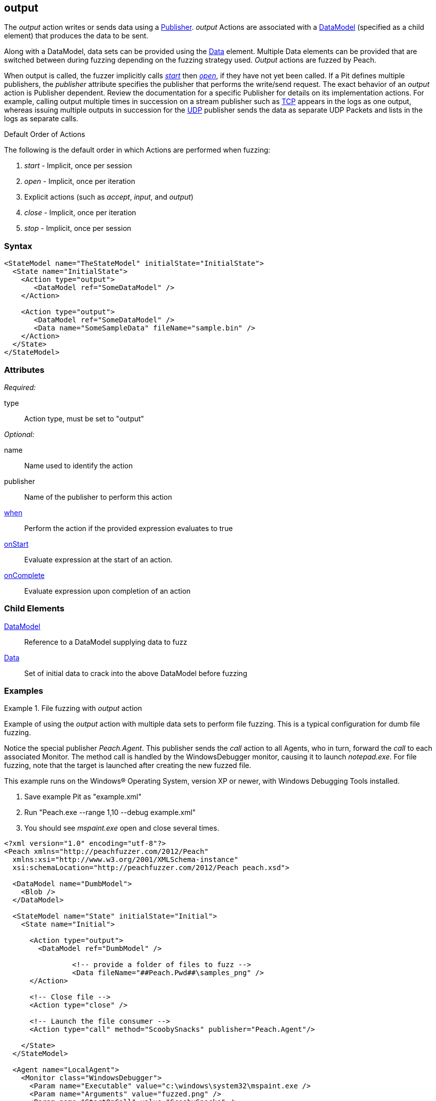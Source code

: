 <<<
[[Action_output]]
== output

// 01/30/2014: Seth & Mike: Outlined
//  * Implicit actions when performing output
//  * Are multiple outputs different than single output?
//   * Answer: Mostly, no. But depends on publisher (Eg. udp, different packets. TCP, none. File, None.)
//  * Talk about multiple data sets
//  * Link to data sets
//  * Talk about single data model required
//  * Talk about scripting (when, onstart/complete)
//  * Talk about multiple publishers
//  * Talk about defining data model in action
//  * Name is optional
//  Examples with input/output as needed.
//  * Examples for talking points

// 02/12/2014: Mick
//  Added description of what Open does
//  talked about multiple actions in a row
//  talked about multiple data sets
//  talked about multiple publishers
//  Added attribute descriptions
//  Added an example

// 03/03/2014: Mike: Ready for tech writer
//  Updated description
//  Changed examples
//  Changed formatting
//  Reviewed output

// 03/05/2014: Lynn: 
//  Edited text

The _output_ action writes or sends data using a xref:Publisher[Publisher].
_output_ Actions are associated with a xref:DataModel[DataModel] (specified as a child element) that produces the data to be sent.

Along with a DataModel, data sets can be provided using the xref:Data[Data] element.
Multiple Data elements can be provided that are switched between during fuzzing depending on the fuzzing strategy used.
_Output_ actions are fuzzed by Peach.

When output is called, the fuzzer implicitly calls xref:Action_start[_start_] then xref:Action_open[_open_], if they have not yet been called.
If a Pit defines multiple publishers, the _publisher_ attribute specifies the publisher that performs the write/send request.
The exact behavior of an _output_ action is Publisher dependent. Review the documentation for a specific Publisher for details on its implementation actions. For example, calling output multiple times in succession on a stream publisher such as xref:Publishers_Tcp[TCP] appears in the logs as one output, whereas issuing multiple outputs in succession for the xref:Publishers_Udp[UDP] publisher sends the data as separate UDP Packets and lists in the logs as separate calls.

.Default Order of Actions
****
The following is the default order in which Actions are performed when fuzzing:

. _start_ - Implicit, once per session
. _open_ - Implicit, once per iteration
. Explicit actions (such as _accept_, _input_, and _output_)
. _close_ - Implicit, once per iteration
. _stop_ - Implicit, once per session
****

=== Syntax

[source,xml]
----
<StateModel name="TheStateModel" initialState="InitialState">
  <State name="InitialState">
    <Action type="output">
       <DataModel ref="SomeDataModel" />
    </Action>

    <Action type="output">
       <DataModel ref="SomeDataModel" />
       <Data name="SomeSampleData" fileName="sample.bin" />
    </Action>
  </State>
</StateModel>
----

=== Attributes

_Required:_

type:: Action type, must be set to "output"

_Optional:_

name:: Name used to identify the action
publisher:: Name of the publisher to perform this action
xref:Action_when[when]:: Perform the action if the provided expression evaluates to true
xref:Action_onStart[onStart]:: Evaluate expression at the start of an action.
xref:Action_onComplete[onComplete]:: Evaluate expression upon completion of an action

=== Child Elements

xref:DataModel[DataModel]:: Reference to a DataModel supplying data to fuzz
xref:Data[Data]:: Set of initial data to crack into the above DataModel before fuzzing

=== Examples

.File fuzzing with _output_ action
================================
Example of using the _output_ action with multiple data sets to perform file fuzzing.
This is a typical configuration for dumb file fuzzing.

Notice the special publisher _Peach.Agent_.
This publisher sends the _call_ action to all Agents, who in turn, forward the _call_  to each associated Monitor.
The method call is handled by the WindowsDebugger monitor, causing it to launch _notepad.exe_.
For file fuzzing, note that the target is launched after creating the new fuzzed file.

This example runs on the Windows(R) Operating System, version XP or newer, with Windows Debugging Tools installed.

. Save example Pit as "example.xml"
. Run "Peach.exe --range 1,10 --debug example.xml"
. You should see _mspaint.exe_ open and close several times.

[source,xml]
----
<?xml version="1.0" encoding="utf-8"?>
<Peach xmlns="http://peachfuzzer.com/2012/Peach"
  xmlns:xsi="http://www.w3.org/2001/XMLSchema-instance"
  xsi:schemaLocation="http://peachfuzzer.com/2012/Peach peach.xsd">
  
  <DataModel name="DumbModel">
    <Blob />
  </DataModel>
  
  <StateModel name="State" initialState="Initial">
    <State name="Initial">
      
      <Action type="output">
        <DataModel ref="DumbModel" />

		<!-- provide a folder of files to fuzz -->
		<Data fileName="##Peach.Pwd##\samples_png" />
      </Action>
      
      <!-- Close file -->
      <Action type="close" />
      
      <!-- Launch the file consumer -->
      <Action type="call" method="ScoobySnacks" publisher="Peach.Agent"/>
      
    </State>
  </StateModel>
  
  <Agent name="LocalAgent">
    <Monitor class="WindowsDebugger">
      <Param name="Executable" value="c:\windows\system32\mspaint.exe />
      <Param name="Arguments" value="fuzzed.png" />
      <Param name="StartOnCall" value="ScoobySnacks" />
    </Monitor>
  </Agent>
  
  <Test name="Default">
    <Agent ref="LocalAgent" />
    <StateModel ref="State"/>
    
    <Publisher class="File">
      <Param name="FileName" value="fuzzed.png" />
    </Publisher>

    <Logger class="Filesystem">
      <Param name="Path" value="logtest" />
    </Logger>
  </Test>
  
</Peach>
----
================================

.Sending Output with TCP Publisher
==========================
This example uses the _output_ action to send data. Netcat (nc) is used in this example as the client.

[source,xml]
----
<?xml version="1.0" encoding="utf-8"?>
<Peach xmlns="http://peachfuzzer.com/2012/Peach"
  xmlns:xsi="http://www.w3.org/2001/XMLSchema-instance"
  xsi:schemaLocation="http://peachfuzzer.com/2012/Peach peach.xsd">

  <!-- Marking the string as a token will imply a length of 4 characters -->
  <DataModel name="Ping">
    <String value="PING" token="true"/>
  </DataModel>

  <DataModel name="Pong">
    <String value="PONG" />
  </DataModel>

  <StateModel name="TheStateModel" initialState="InitialState">
    <State name="InitialState">
      <Action type="accept" />

      <Action type="input">
        <DataModel ref="Ping"/> 
      </Action> 

      <Action type="output">
        <DataModel ref="Pong"/>
      </Action> 
    </State> 
  </StateModel>

  <Test name="Default">
    <StateModel ref="TheStateModel"/>
    
    <Publisher class="TcpListener">
      <Param name="Interface" value="0.0.0.0" />
      <Param name="Port" value="31337" />
      <Param name="AcceptTimeout" value="10000" />
      <Param name="Timeout" value="10000" />
    </Publisher>

    <Logger class="File" >
      <Param name="Path" value="logs"/>
    </Logger>
  </Test>
</Peach>
----

Output from this example. Once Peach is started, use the netcat command line to recreate output. Type the following command line and press RETURN to start netcat.

nc -vv 127.0.0.1 31337


----
> peach -1 --debug example.xml

[*] Test 'Default' starting with random seed 32331.

[R1,-,-] Performing iteration
Peach.Core.Engine runTest: Performing recording iteration.
Peach.Core.Dom.Action Run: Adding action to controlRecordingActionsExecuted
Peach.Core.Dom.Action ActionType.Accept
Peach.Core.Publishers.TcpListenerPublisher start()
Peach.Core.Publishers.TcpListenerPublisher open()
Peach.Core.Publishers.TcpListenerPublisher accept()
Peach.Core.Dom.Action Run: Adding action to controlRecordingActionsExecuted
Peach.Core.Dom.Action ActionType.Input
Peach.Core.Publishers.TcpListenerPublisher input()                           <1>
Peach.Core.Publishers.TcpListenerPublisher Read 5 bytes from 127.0.0.1:62407
Peach.Core.Publishers.TcpListenerPublisher

00000000   50 49 4E 47 0A                                     PING.

Peach.Core.Cracker.DataCracker ------------------------------------          <2>
Peach.Core.Cracker.DataCracker DataModel 'Ping' Bytes: 0/5, Bits: 0/40
Peach.Core.Cracker.DataCracker getSize: -----> DataModel 'Ping'
Peach.Core.Cracker.DataCracker scan: DataModel 'Ping'
Peach.Core.Cracker.DataCracker scan: String 'Ping.DataElement_0' -> Pos: 0, Saving Token
Peach.Core.Cracker.DataCracker scan: String 'Ping.DataElement_0' -> Pos: 32, Length: 32
Peach.Core.Cracker.DataCracker getSize: <----- Deterministic: ???
Peach.Core.Cracker.DataCracker Crack: DataModel 'Ping' Size: <null>, Bytes: 0/5, Bits: 0/40
Peach.Core.Cracker.DataCracker ------------------------------------
Peach.Core.Cracker.DataCracker String 'Ping.DataElement_0' Bytes: 0/5, Bits: 0/40
Peach.Core.Cracker.DataCracker getSize: -----> String 'Ping.DataElement_0'
Peach.Core.Cracker.DataCracker scan: String 'Ping.DataElement_0' -> Pos: 0, Saving Token
Peach.Core.Cracker.DataCracker scan: String 'Ping.DataElement_0' -> Pos: 32, Length: 32
Peach.Core.Cracker.DataCracker getSize: <----- Size: 32
Peach.Core.Cracker.DataCracker Crack: String 'Ping.DataElement_0' Size: 32, Bytes: 0/5, Bits: 0/40
Peach.Core.Dom.DataElement String 'Ping.DataElement_0' value is: PING
Peach.Core.Dom.Action Run: Adding action to controlRecordingActionsExecuted
Peach.Core.Dom.Action ActionType.Output
Peach.Core.Publishers.TcpListenerPublisher output(4 bytes)
Peach.Core.Publishers.TcpListenerPublisher

00000000   50 4F 4E 47                                        PONG

Peach.Core.Publishers.TcpListenerPublisher close()
Peach.Core.Publishers.TcpListenerPublisher Shutting down connection to 127.0.0.1:62407
Peach.Core.Publishers.TcpListenerPublisher Read 0 bytes from 127.0.0.1:62407, closing client connection.
Peach.Core.Publishers.TcpListenerPublisher Closing connection to 127.0.0.1:62407

Peach.Core.Engine runTest: context.config.singleIteration == true
Peach.Core.Publishers.TcpListenerPublisher stop()

[*] Test 'Default' finished.
----
<1> Data received by TCP publisher
<2> Debugging output from the data cracker

Netcat command line. Once Netcat is running, type "PING" in upper case letters and press RETURN. Peach responds with "PONG".

----
> nc -vv 127.0.0.1 31337
Connection to 127.0.0.1 31337 port [tcp/*] succeeded!
PING
PONG
----
==========================

.Multiple Publishers with _output_ Action
================================
This example uses the _output_ action with multiple publishers to write two files out on every iteration.

. Save example Pit as "example.xml"
. Run "Peach.exe -1 --debug example.xml"
. You should see two files, fuzzed1.txt and fuzzed2.txt, created.

[source,xml]
----
<?xml version="1.0" encoding="utf-8"?>
<Peach xmlns="http://peachfuzzer.com/2012/Peach"
  xmlns:xsi="http://www.w3.org/2001/XMLSchema-instance"
  xsi:schemaLocation="http://peachfuzzer.com/2012/Peach peach.xsd">
  
  <DataModel name="File1Model">
    <String value="I'm file #1" />
  </DataModel>
  
  <DataModel name="File2Model">
    <String value="I'm file #2" />
  </DataModel>
  
  <StateModel name="State" initialState="Initial">
    <State name="Initial">
      
      <Action type="output" publisher="File1">
        <DataModel ref="File1Model" />
      </Action>
      
      <Action type="output" publisher="File2">
        <DataModel ref="File2Model" />
      </Action>
      
    </State>
  </StateModel>
  
  <Test name="Default">
    <StateModel ref="State"/>
    
    <Publisher name="File1" class="File">
      <Param name="FileName" value="fuzzed1.txt" />
    </Publisher>

    <Publisher name="File2" class="File">
      <Param name="FileName" value="fuzzed2.txt" />
    </Publisher>

    <Logger class="File">
      <Param name="Path" value="logtest" />
    </Logger>
  </Test>
  
</Peach>
----
================================
